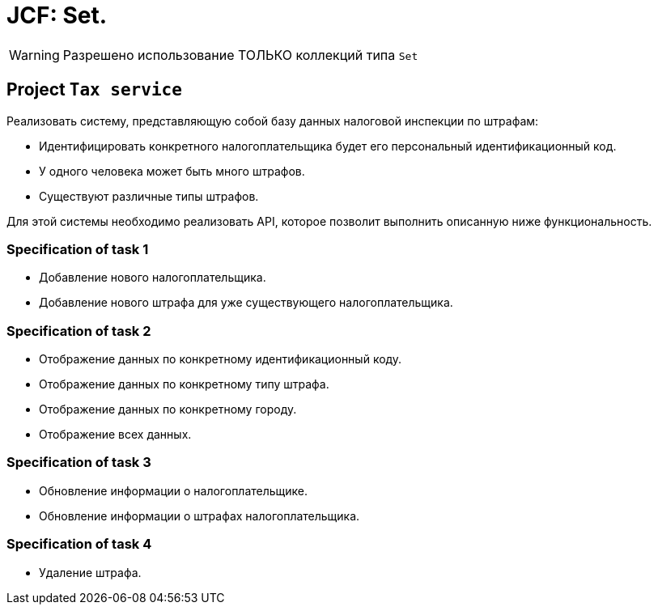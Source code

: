 = JCF: Set.

WARNING: Разрешено использование ТОЛЬКО коллекций типа `Set`

== Project `Tax service`

Реализовать систему, представляющую собой базу данных налоговой инспекции по штрафам:

* Идентифицировать конкретного налогоплательщика будет его персональный идентификационный код.
* У одного человека может быть много штрафов.
* Существуют различные типы штрафов.

Для этой системы необходимо реализовать API, которое позволит выполнить описанную ниже функциональность.

=== Specification of task 1

* Добавление нового налогоплательщика.
* Добавление нового штрафа для уже существующего налогоплательщика.

=== Specification of task 2

* Отображение данных по конкретному идентификационный коду.
* Отображение данных по конкретному типу штрафа.
* Отображение данных по конкретному городу.
* Отображение всех данных.

=== Specification of task 3

* Обновление информации о налогоплательщике.
* Обновление информации о штрафах налогоплательщика.

=== Specification of task 4

* Удаление штрафа.
